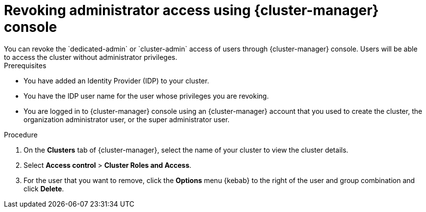 // Module included in the following assemblies:
//
// * rosa_install_access_delete_clusters/rosa-sts-deleting-access-cluster.adoc


:_content-type: PROCEDURE
[id="rosa-delete-users"]
= Revoking administrator access using {cluster-manager} console
You can revoke the `dedicated-admin` or `cluster-admin` access of users through {cluster-manager} console. Users will be able to access the cluster without administrator privileges.

.Prerequisites

* You have added an Identity Provider (IDP) to your cluster.
* You have the IDP user name for the user whose privileges you are revoking.
* You are logged in to {cluster-manager} console using an {cluster-manager} account that you used to create the cluster, the organization administrator user, or the super administrator user.

.Procedure

. On the *Clusters* tab of {cluster-manager}, select the name of your cluster to view the cluster details.
. Select *Access control* > *Cluster Roles and Access*.
. For the user that you want to remove, click the *Options* menu {kebab} to the right of the user and group combination and click *Delete*.
